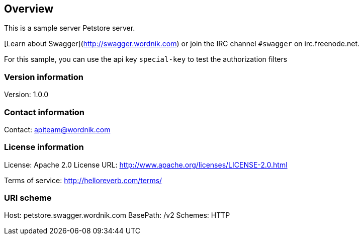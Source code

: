 == Overview
This is a sample server Petstore server.

[Learn about Swagger](http://swagger.wordnik.com) or join the IRC channel `#swagger` on irc.freenode.net.

For this sample, you can use the api key `special-key` to test the authorization filters


=== Version information
Version: 1.0.0

=== Contact information
Contact: apiteam@wordnik.com

=== License information
License: Apache 2.0
License URL: http://www.apache.org/licenses/LICENSE-2.0.html

Terms of service: http://helloreverb.com/terms/

=== URI scheme
Host: petstore.swagger.wordnik.com
BasePath: /v2
Schemes: HTTP
